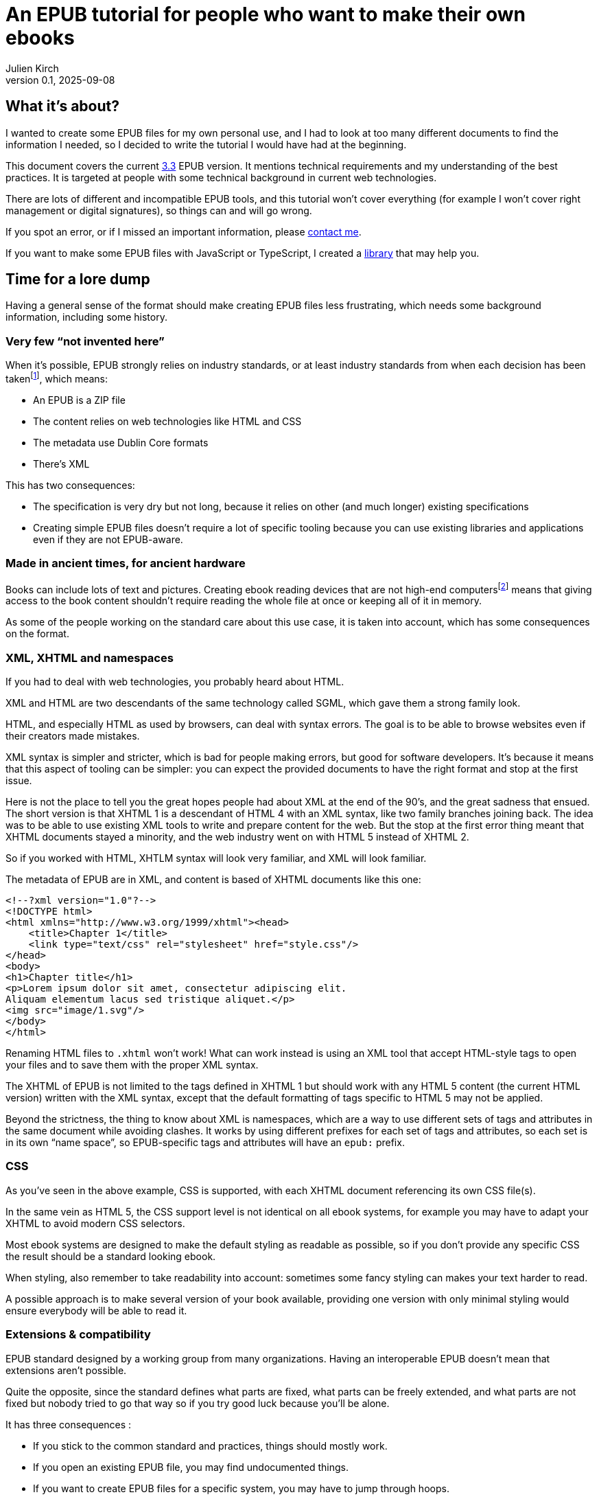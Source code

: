 = An EPUB tutorial for people who want to make their own ebooks
Julien Kirch
v0.1, 2025-09-08
:article_lang: en
:article_description: XML namespaces, my arch enemy
:article_image: cover.png
:ignore_files: book.epub, build.sh

== What it's about?

I wanted to create some EPUB files for my own personal use, and I had to look at too many different documents to find the information I needed, so I decided to write the tutorial I would have had at the beginning.

This document covers the current link:https://www.w3.org/TR/epub-33/[3.3] EPUB version. It mentions technical requirements and my understanding of the best practices.
It is targeted at people with some technical background in current web technologies.

There are lots of different and incompatible EPUB tools, and this tutorial won't cover everything (for example I won't cover right management or digital signatures), so things can and will go wrong.

If you spot an error, or if I missed an important information, please link:http://archiloque.net[contact me].

If you want to make some EPUB files with JavaScript or TypeScript, I created a link:https://www.npmjs.com/package/@archiloque/epub-builder[library] that may help you.

== Time for a lore dump

Having a general sense of the format should make creating EPUB files less frustrating, which needs some background information, including some history.

=== Very few "`not invented here`"

When it's possible, EPUB strongly relies on industry standards, or at least industry standards from when each decision has been taken{empty}footnote:[EPUB history started in 1999], which means:

* An EPUB is a ZIP file
* The content relies on web technologies like HTML and CSS
* The metadata use Dublin Core formats
* There's XML

This has two consequences:

* The specification is very dry but not long, because it relies on other (and much longer) existing specifications
* Creating simple EPUB files doesn't require a lot of specific tooling because you can use existing libraries and applications even if they are not EPUB-aware.

=== Made in ancient times, for ancient hardware

Books can include lots of text and pictures.
Creating ebook reading devices that are not high-end computers{empty}footnote:[Remember: 1999]  means that giving access to the book content shouldn't require reading the whole file at once or keeping all of it in memory.

As some of the people working on the standard care about this use case, it is taken into account, which has some consequences on the format.

=== XML, XHTML and namespaces

If you had to deal with web technologies, you probably heard about HTML.

XML and HTML are two descendants of the same technology called SGML, which gave them a strong family look.

HTML, and especially HTML as used by browsers, can deal with syntax errors. The goal is to be able to browse websites even if their creators made mistakes.

XML syntax is simpler and stricter, which is bad for people making errors, but good for software developers.
It's because it means that this aspect of tooling can be simpler: you can expect the provided documents to have the right format and stop at the first issue.

Here is not the place to tell you the great hopes people had about XML at the end of the 90's, and the great sadness that ensued.
The short version is that XHTML 1 is a descendant of HTML 4 with an XML syntax, like two family branches joining back.
The idea was to be able to use existing XML tools to write and prepare content for the web.
But the stop at the first error thing meant that XHTML documents stayed a minority, and the web industry went on with HTML 5 instead of XHTML 2.

So if you worked with HTML, XHTLM syntax will look very familiar, and XML will look familiar.

The metadata of EPUB are in XML, and content is based of XHTML documents like this one:

[source,xml]
----
<!--?xml version="1.0"?-->
<!DOCTYPE html>
<html xmlns="http://www.w3.org/1999/xhtml"><head>
    <title>Chapter 1</title>
    <link type="text/css" rel="stylesheet" href="style.css"/>
</head>
<body>
<h1>Chapter title</h1>
<p>Lorem ipsum dolor sit amet, consectetur adipiscing elit.
Aliquam elementum lacus sed tristique aliquet.</p>
<img src="image/1.svg"/>
</body>
</html>
----

Renaming HTML files to `.xhtml` won't work! What can work instead is using an XML tool that accept HTML-style tags to open your files and to save them with the proper XML syntax.

The XHTML of EPUB is not limited to the tags defined in XHTML 1 but should work with any HTML 5 content (the current HTML version) written with the XML syntax, except that the default formatting of tags specific to HTML 5 may not be applied.

Beyond the strictness, the thing to know about XML is namespaces, which are a way to use different sets of tags and attributes in the same document while avoiding clashes.
It works by using different prefixes for each set of tags and attributes, so each set is in its own "`name space`", so EPUB-specific tags and attributes will have an `epub:` prefix.

=== CSS

As you've seen in the above example, CSS is supported, with each XHTML document referencing its own CSS file(s).

In the same vein as HTML 5, the CSS support level is not identical on all ebook systems, for example you may have to adapt your XHTML to avoid modern CSS selectors.

Most ebook systems are designed to make the default styling as readable as possible, so if you don't provide any specific CSS the result should be a standard looking ebook.

When styling, also remember to take readability into account: sometimes some fancy styling can makes your text harder to read.

A possible approach is to make several version of your book available, providing one version with only minimal styling would ensure everybody will be able to read it.

=== Extensions & compatibility

EPUB standard designed by a working group from many organizations. Having an interoperable EPUB doesn't mean that extensions aren't possible.

Quite the opposite, since the standard defines what parts are fixed, what parts can be freely extended, and what parts are not fixed but nobody tried to go that way so if you try good luck because you'll be alone.

It has three consequences :

* If you stick to the common standard and practices, things should mostly work.
* If you open an existing EPUB file, you may find undocumented things.
* If you want to create EPUB files for a specific system, you may have to jump through hoops.

Also the EPUB standard tries to be compatible through versions, so you can have files that are valid as EPUB 3 and as EPUB 2. So EPUB-2 specific elements are deprecated and not used but still explicitly allowed.

== Epubcheck

link:https://www.w3.org/publishing/epubcheck/[EPUBCheck] is a free and industry standard tool to check the validity of an EPUB file.

It's not very fast, and some of the error messages could be more explicit, but it's very thorough and a bit stricter than the specification, so it's very handy when you're toying with the format. Using it as part of your book building chain could save you a lot of time.

== The beginning of an EPUB file

An EPUB file is a ZIP file, which is a bundle of files.

The contained files can be compressed or directly stored as is, which has two consequences :

* As some pictures' formats like JPEG are already compressed, storing them as is avoids a useless compression step.
* It provides an easy way to detect EPUB files (beyond checking the file extension)

Many files formats start with a "`magic number`": by reading the beginning of a file you can deduce its format by checking a list of known values, for example ZIP files start with `PK`.

The next step is to be able to detect that a ZIP file is an EPUB file. It works by mandating that the first file in the ZIP bundle has a specific content, and that it must be stored uncompressed.

As in the ZIP file the metadata that describes the files are at the end of the file, if you look at the beginning you'll get the ZIP headers followed by the content of the first file, so if it is uncompressed the whole thing works like a kind of extended magic number.

So the first file of an EPUB : 

* Must be called `mimetype` 
* Must contain `application/epub+zip` and only this
* Must be uncompressed

== No ZIP extra attributes

A last word about the ZIP part: Many ZIP creation tools store metadata information in "`extra attributes`" by default, for example timestamps because the default ones have only a 2 seconds precision.
EPUB ZIP files should not use them, so check if the tools you want to use can avoid inserting them. The Linux zip command has a `--no-extra` option for this case.

== OEPBS directory

A practice that used to exist but was never mandatory was to put all the EPUB content file inside a `OEPBS` directory (OEPBS, standing for Open eBook Publication Structure, was the EPUB format ancestor).

Except for the files with a fixed path, you are free to put your files where you want, but it's still a good practices to organize them all in a subdirectory like `EPUB` or `CONTENT`, instead of putting them at the EPUB's root.

== The OPF file

Three quarter of the metadata types of an EPUB is contained in a single `.opf` (for "`Open Packaging Format`") file.

=== Where to find it

The path of this file is for you to decide, and it must be specified as the `rootfile` of a container file so it can be found:

[source,xml]
.META-INF/container.xml
----
<?xml version="1.0"?>
<container
    version="1.0" 
    xmlns="urn:oasis:names:tc:opendocument:xmlns:container"
    >
    <rootfiles>
        <rootfile 
            full-path="PATH_TO_YOUR_OPF_FILE.opf" 
            media-type="application/oebps-package+xml" 
            />
    </rootfiles>
</container>
----

The container file's path should be `META-INF/container.xml`, so the tools can be able to find it.

=== General structure

[source,xml]
----
<!--?xml version="1.0"?-->
<?xml version="1.0"?>
<package version="3.0" 
        xmlns="http://www.idpf.org/2007/opf" 
        unique-identifier="BookId"
        >
    <metadata xmlns:dc="http://purl.org/dc/elements/1.1/">
        <!-- Metadata part -->
        <dc:title>Book title title</dc:title>
        <dc:language>en</dc:language>
        <dc:identifier 
            id="BookId"
            >https://example.com/ebook</dc:identifier>
        <meta property="dcterms:modified">2025-07-31T13:39:26Z</meta>
        <dc:creator>Impressive author, Phd.</dc:creator>
        <dc:publisher>Large publisher ltd.</dc:publisher>
    </metadata>
    <manifest>
        <!-- Manifest part -->
        <item 
            id="toc" 
            properties="nav" 
            href="toc.xhtml" 
            media-type="application/xhtml+xml"
            />
        <item 
            id="cover-image" 
            href="cover-image.png" 
            media-type="image/png" 
            properties="cover-image"
            />
        <item 
            id="css_1" 
            href="css/css_1.css" 
            media-type="text/css"
            />
        <item
            id="image_1"
            href="image/1.svg"
            media-type="image/svg+xml"
            fallback="image_1_jpg"
            />
        <item 
            id="image_1_jpg"
            href="image/1.jpg"
            media-type="image/jpeg"
            />
        <item 
            id="part_1" 
            href="part/part_1.xhtml" 
            media-type="application/xhtml+xml"
            />
    </manifest>
    <spine>
        <!-- Spine part -->
        <itemref idref="part_1"/>
        <itemref idref="part_2"/>
    </spine>
</package>
----

=== Book information

The first part is a set of information about the book:

[source,xml]
----
<metadata xmlns:dc="http://purl.org/dc/elements/1.1/">
    <dc:title>Book title title</dc:title>
    <dc:language>en-US</dc:language>
    <dc:identifier 
        id="BookId"
        >https://example.com/ebook</dc:identifier>
    <meta property="dcterms:modified">2025-07-31T13:39:26Z</meta>
    <dc:creator>Impressive author, Phd.</dc:creator>
    <dc:publisher>Large publisher ltd.</dc:publisher>
</metadata>
----

Note: `dc` stands for link:https://www.dublincore.org[Dublin Core] is a set of industry-standard metadata.

=== Mandatory fields

* One title (`dc:title``), having several titles is technically possible but support is inconsistent
* One language (`dc:language`), using the link:https://en.wikipedia.org/wiki/IETF_language_tag[IETF format] (it represents the main language of the book, individual XHTML files or even parts of XHTML files can specify their own languages)
* One ore more identifiers `dc:identifier` that can contain a UUID a DOI an ISBN or an URL, using an URL is nowadays suggested. The `id` attribute of the identifier must have the same value as the `unique-identifier` of the OPF `package` tag, the value is not significant.

=== Optional but useful fields

* One publication date (`dc:date`) in the link:https://en.wikipedia.org/wiki/ISO_8601[ISO 8601] format.
* One or more creators (`dc:creator`)

=== Other fields

Other optional metadata can be added, like secondary contributors, the format of the identifier, the ebook type and ebook subjects. See link:https://w3c.github.io/epub-specs/epub33/core/#sec-pkg-metadata[the specification] for details about them.

=== Manifest

[source,xml]
----
<manifest>
    <item 
        id="toc" 
        properties="nav" 
        href="toc.xhtml" 
        media-type="application/xhtml+xml"
        />
    <item 
        id="cover-image" 
        href="cover-image.png" 
        media-type="image/png" 
        properties="cover-image"
        />
    <item 
        id="css_1" 
        href="css/css_1.css" 
        media-type="text/css"
        />
    <item
        id="image_1"
        href="image/1.svg"
        media-type="image/svg+xml"
        fallback="image_1_jpg"
        />
    <item 
        id="image_1_jpg"
        href="image/1.jpg"
        media-type="image/jpeg"
        />
    <item 
        id="part_1" 
        href="part/part_1.xhtml" 
        media-type="application/xhtml+xml"
        />
</manifest>
----

The manifest provides an exhaustive list of all files used in the ebook, which includes :

* The content XHTML files
* The images used in the ebook
* The cover image
* The table of content file
* The style sheets
* Any other file

For example if an `XHTML` file use an image not listed in the manifest, your reader may not display it, even if technically the file can be found in the EPUB file.

The `mimetype`, `META-INF/container.xml` and OPF file must _not_ be listed in the manifest.

The items order of the manifest is not meaningful.

Each item:

* Must have a unique `id` attribute used to identify it.
* Must have an `href` attribute that contains its path in the EPUB hierarchy.
* Must have a `media-type` attribute that contains its type according to the link:https://en.wikipedia.org/wiki/Media_type[media type] format.
* Can have a `properties` attribute that define specific attributes of some items, these includes:
** `nav` for the table of content image (see link:#toc[bellow]).
** `cover-image` for the cover image (see link:#cover-image[bellow]).
* Can have a `fallback` attribute that contains the `id` of another item that is supposed to be used as a fallback if the current item can't be displayed. For example if the initial item is an `SVG` file` you can provide a fallback for systems that don't support this format. This feature is cool but unfortunately not supported by all readers.

=== Spine

[source,xml]
----
<spine>
    <itemref idref="part_1"/>
    <itemref idref="part_2"/>
</spine>
----

The spine list the XHTML documents in the reading order of the ebook.
Each document is referenced by its manifest `id`.

[#toc]
== Table of content

An EPUB file must includes a table of content (TOC) that contains links to the different parts of the book. This TOC must be an XHTML document identified in the manifest with the `properties="nav"` attribute:

[source,xml]
----
<manifest>
    <item
        id="toc"
        properties="nav"
        href="toc.xhtml"
        media-type="application/xhtml+xml"
        />
</manifest>
----

The TOC's content must be placed inside a `nav` tag, with the `epub:type="toc"` attribute.
XML require that the `epub` namespace is declared in the header.

The table hierarchy is defined using nested ordered lists with `ol` and `li` tags.

[source,xml]
----
<?xml version="1.0"?>
<html 
    xmlns="http://www.w3.org/1999/xhtml" 
    xmlns:epub="http://www.idpf.org/2007/ops"
    >

<head>
    <title>Table of content</title>
</head>

<body>
    <nav epub:type="toc">
        <h1>Table of content</h1>
        <ol>
            <li><a href="part_1.xhtml#id_title_1">Title 1</a>
                <ol>
                    <li>
                        <a 
                            href="part/part_1.xhtml#id_title_1_1"
                            >Title 1.1</a>
                    </li>
                    <li>
                        <a 
                            href="part/part_1.xhtml#id_title_1_1"
                            >Title 1.2</a>
                        </li>
                </ol>
            </li>
            <li>
                <a 
                    href="part/part_2.xhtml#id_title_2"
                    >Title 2</a>
                </li>
            <li>
                <a 
                    href="part/part_3.xhtml#id_title_3"
                    >Title 3</a>
            </li>
        </ol>
    </nav>
</body>

</html>
----

The XHTML documents don't need to follow the TOC organization.
The TOC can be omitted from the spine, in this case it's only used for navigation.

[#cover-image]
== Cover image

An EPUB file can define a cover image, it is identified in the manifest with the `properties="cover-image"` attribute:

[source,xml]
----
<manifest>
    <item
        id="cover-image"
        href="cover-image.png"
        media-type="image/png"
        properties="cover-image"
        />
</manifest>
----

Different ebook systems have different requirements requirement regarding the cover image size.

== Summary of the files so far

* uncompressed `mimetype` file with fixed content
* `META-INF/container.xml` file that provide the path to the OPF file
* OPF file with most of metadata:
** Book metadata
** Manifest
** Spine
* Table of content file

== Footnotes

EPUBs support "`footnotes`", which are a misnomer since they are displayed in popups, who avoid moving around like in physical books.

Footnotes use XHTML links with EPUB-specific attributes :

[source,xml]
.chapter1.xhtml
----
<?xml version="1.0"?><!DOCTYPE html>
<html 
    xmlns="http://www.w3.org/1999/xhtml"
    xmlns:epub="http://www.idpf.org/2007/ops"
    >
<head>
    <title>Chapter 1</title>
</head>

<p>Lorem<a href="notes.xhtml#note_1" epub:type="noteref">1</a> ipsum</p>
</body>
</html>
----

[source,xml]
.notes.xhtml
----
<?xml version="1.0"?><!DOCTYPE html>
<html
    xmlns="http://www.w3.org/1999/xhtml"
    xmlns:epub="http://www.idpf.org/2007/ops"
    >
<head>
    <title>Notes</title>
</head>

<aside id="note_1" epub:type="footnote">Note text</aside>
</body>
</html>
----

Notes can appear in the same document as the main text or in a separate one, the only constraints are:

- the link must be right, with the link anchor (after the `#` being the same as the note's `id`).
- declare the `xmlns:epub="http://www.idpf.org/2007/ops"` namespace in the XHTML documents, to make the `epub:type` attributes valid.

== Spoilers

There is no native EPUB support for spoilers, but some ebook systems support the `details` tag that provide a similar feature:

[source,xml]
.notes.xhtml
----
<?xml version="1.0"?><!DOCTYPE html>
<html
    xmlns="http://www.w3.org/1999/xhtml"
    xmlns:epub="http://www.idpf.org/2007/ops"
    >
<head>
    <title>Spoiler example</title>
</head>

<details>
  <summary>Click to see the spoiler</summary>
  Spoiler content.
</details>
</body>
</html>
----

On systems that don't support them there are no good workaround, the best you can probably do is to add custom CSS formatting, but decreasing text readability is not a good idea because it creates accessibility issues.

As far as I know there is no way to detect if a system support them, so there is no way to switch the CSS formatting off when a system properly supports the tag.

== The end

That's it, happy publishing!
